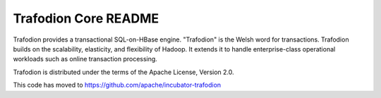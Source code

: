 =============================
Trafodion Core README
=============================

Trafodion provides a transactional SQL-on-HBase engine. "Trafodion" is the Welsh word for transactions. Trafodion builds on the scalability, elasticity, and flexibility of Hadoop. It extends it to handle enterprise-class operational workloads such as online transaction processing.

Trafodion is distributed under the terms of the Apache License, Version 2.0.

This code has moved to https://github.com/apache/incubator-trafodion
